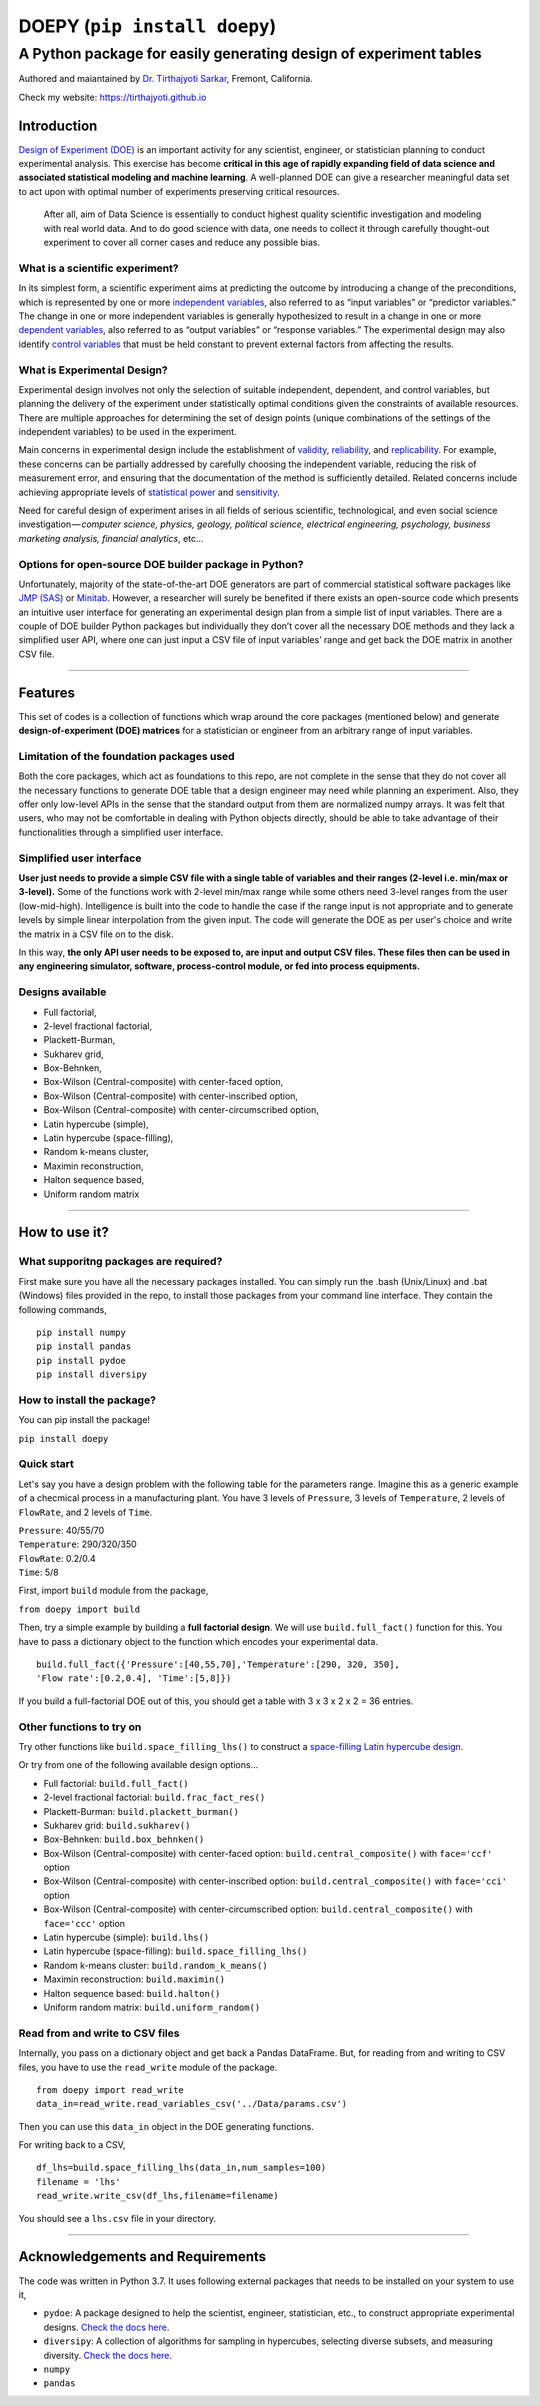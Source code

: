 ==============================
DOEPY (``pip install doepy``)
==============================
----------------------------------------------------------------------
A Python package for easily generating design of experiment tables
----------------------------------------------------------------------
.. image:: https://raw.githubusercontent.com/tirthajyoti/doepy/master/images/doe_1.PNG

Authored and maiantained by `Dr. Tirthajyoti Sarkar <https://www.linkedin.com/in/tirthajyoti-sarkar-2127aa7/>`_, Fremont, California.

Check my website: https://tirthajyoti.github.io

Introduction
------------

`Design of Experiment
(DOE) <https://en.wikipedia.org/wiki/Design_of_experiments>`__ is an
important activity for any scientist, engineer, or statistician planning
to conduct experimental analysis. This exercise has become **critical in
this age of rapidly expanding field of data science and associated
statistical modeling and machine learning**. A well-planned DOE can give
a researcher meaningful data set to act upon with optimal number of
experiments preserving critical resources.

    After all, aim of Data Science is essentially to conduct highest
    quality scientific investigation and modeling with real world data.
    And to do good science with data, one needs to collect it through
    carefully thought-out experiment to cover all corner cases and
    reduce any possible bias.

What is a scientific experiment?
~~~~~~~~~~~~~~~~~~~~~~~~~~~~~~~~

In its simplest form, a scientific experiment aims at predicting the
outcome by introducing a change of the preconditions, which is
represented by one or more `independent
variables <https://en.wikipedia.org/wiki/Dependent_and_independent_variables>`__,
also referred to as “input variables” or “predictor variables.” The
change in one or more independent variables is generally hypothesized to
result in a change in one or more `dependent
variables <https://en.wikipedia.org/wiki/Dependent_and_independent_variables>`__,
also referred to as “output variables” or “response variables.” The
experimental design may also identify `control
variables <https://en.wikipedia.org/wiki/Controlling_for_a_variable>`__
that must be held constant to prevent external factors from affecting
the results.

What is Experimental Design?
~~~~~~~~~~~~~~~~~~~~~~~~~~~~

Experimental design involves not only the selection of suitable
independent, dependent, and control variables, but planning the delivery
of the experiment under statistically optimal conditions given the
constraints of available resources. There are multiple approaches for
determining the set of design points (unique combinations of the
settings of the independent variables) to be used in the experiment.

Main concerns in experimental design include the establishment of
`validity <https://en.wikipedia.org/wiki/Validity_%28statistics%29>`__,
`reliability <https://en.wikipedia.org/wiki/Reliability_%28statistics%29>`__,
and `replicability <https://en.wikipedia.org/wiki/Reproducibility>`__.
For example, these concerns can be partially addressed by carefully
choosing the independent variable, reducing the risk of measurement
error, and ensuring that the documentation of the method is sufficiently
detailed. Related concerns include achieving appropriate levels of
`statistical power <https://en.wikipedia.org/wiki/Statistical_power>`__
and
`sensitivity <https://en.wikipedia.org/wiki/Sensitivity_and_specificity>`__.

Need for careful design of experiment arises in all fields of serious
scientific, technological, and even social science
investigation — \ *computer science, physics, geology, political
science, electrical engineering, psychology, business marketing
analysis, financial analytics*, etc…

Options for open-source DOE builder package in Python?
~~~~~~~~~~~~~~~~~~~~~~~~~~~~~~~~~~~~~~~~~~~~~~~~~~~~~~

Unfortunately, majority of the state-of-the-art DOE generators are part
of commercial statistical software packages like `JMP
(SAS) <https://www.jmp.com/>`__ or
`Minitab <www.minitab.com/en-US/default.aspx>`__. However, a researcher
will surely be benefited if there exists an open-source code which
presents an intuitive user interface for generating an experimental
design plan from a simple list of input variables. There are a couple of
DOE builder Python packages but individually they don’t cover all the
necessary DOE methods and they lack a simplified user API, where one can
just input a CSV file of input variables’ range and get back the DOE
matrix in another CSV file.

--------------

Features
--------

This set of codes is a collection of functions which wrap around the
core packages (mentioned below) and generate **design-of-experiment
(DOE) matrices** for a statistician or engineer from an arbitrary range
of input variables.

Limitation of the foundation packages used
~~~~~~~~~~~~~~~~~~~~~~~~~~~~~~~~~~~~~~~~~~

Both the core packages, which act as foundations to this repo, are not
complete in the sense that they do not cover all the necessary functions
to generate DOE table that a design engineer may need while planning an
experiment. Also, they offer only low-level APIs in the sense that the
standard output from them are normalized numpy arrays. It was felt that
users, who may not be comfortable in dealing with Python objects
directly, should be able to take advantage of their functionalities
through a simplified user interface.

Simplified user interface
~~~~~~~~~~~~~~~~~~~~~~~~~

**User just needs to provide a simple CSV file with a single table of
variables and their ranges (2-level i.e. min/max or 3-level).** Some of
the functions work with 2-level min/max range while some others need
3-level ranges from the user (low-mid-high). Intelligence is built into
the code to handle the case if the range input is not appropriate and to
generate levels by simple linear interpolation from the given input. The
code will generate the DOE as per user's choice and write the matrix in
a CSV file on to the disk.

In this way, **the only API user needs to be exposed to, are input and
output CSV files. These files then can be used in any engineering
simulator, software, process-control module, or fed into process
equipments.**

Designs available
~~~~~~~~~~~~~~~~~

-  Full factorial,
-  2-level fractional factorial,
-  Plackett-Burman,
-  Sukharev grid,
-  Box-Behnken,
-  Box-Wilson (Central-composite) with center-faced option,
-  Box-Wilson (Central-composite) with center-inscribed option,
-  Box-Wilson (Central-composite) with center-circumscribed option,
-  Latin hypercube (simple),
-  Latin hypercube (space-filling),
-  Random k-means cluster,
-  Maximin reconstruction,
-  Halton sequence based,
-  Uniform random matrix

--------------

How to use it?
--------------

What supporitng packages are required?
~~~~~~~~~~~~~~~~~~~~~~~~~~~~~~~~~~~~~~

First make sure you have all the necessary packages installed. You can
simply run the .bash (Unix/Linux) and .bat (Windows) files provided in
the repo, to install those packages from your command line interface.
They contain the following commands,

::

    pip install numpy
    pip install pandas
    pip install pydoe
    pip install diversipy

How to install the package?
~~~~~~~~~~~~~~~~~~~~~~~~~~~

You can pip install the package!

``pip install doepy``

Quick start
~~~~~~~~~~~

Let's say you have a design problem with the following table for the
parameters range. Imagine this as a generic example of a checmical
process in a manufacturing plant. You have 3 levels of ``Pressure``, 3
levels of ``Temperature``, 2 levels of ``FlowRate``, and 2 levels of
``Time``.

| ``Pressure``: 40/55/70
| ``Temperature``: 290/320/350
| ``FlowRate``: 0.2/0.4
| ``Time``: 5/8

First, import ``build`` module from the package,

``from doepy import build``

| Then, try a simple example by building a **full factorial design**. We will use ``build.full_fact()`` function for this. You have to pass a dictionary object to the function which encodes your experimental data.

::

    build.full_fact({'Pressure':[40,55,70],'Temperature':[290, 320, 350],
    'Flow rate':[0.2,0.4], 'Time':[5,8]})

If you build a full-factorial DOE out of this, you should get a table with 3 x 3 x 2 x 2 = 36 entries.

Other functions to try on
~~~~~~~~~~~~~~~~~~~~~~~~~

Try other functions like ``build.space_filling_lhs()`` to construct a
`space-filling Latin hypercube
design <https://en.wikipedia.org/wiki/Latin_hypercube_sampling>`__.

Or try from one of the following available design options...

-  Full factorial: ``build.full_fact()``
-  2-level fractional factorial: ``build.frac_fact_res()``
-  Plackett-Burman: ``build.plackett_burman()``
-  Sukharev grid: ``build.sukharev()``
-  Box-Behnken: ``build.box_behnken()``
-  Box-Wilson (Central-composite) with center-faced option: ``build.central_composite()`` with ``face='ccf'`` option
-  Box-Wilson (Central-composite) with center-inscribed option: ``build.central_composite()`` with ``face='cci'`` option
-  Box-Wilson (Central-composite) with center-circumscribed option: ``build.central_composite()`` with ``face='ccc'`` option
-  Latin hypercube (simple): ``build.lhs()``
-  Latin hypercube (space-filling): ``build.space_filling_lhs()``
-  Random k-means cluster: ``build.random_k_means()``
-  Maximin reconstruction: ``build.maximin()``
-  Halton sequence based: ``build.halton()``
-  Uniform random matrix: ``build.uniform_random()``

Read from and write to CSV files
~~~~~~~~~~~~~~~~~~~~~~~~~~~~~~~~

Internally, you pass on a dictionary object and get back a Pandas
DataFrame. But, for reading from and writing to CSV files, you have to
use the ``read_write`` module of the package.

::

    from doepy import read_write
    data_in=read_write.read_variables_csv('../Data/params.csv')

Then you can use this ``data_in`` object in the DOE generating
functions.

For writing back to a CSV,

::

    df_lhs=build.space_filling_lhs(data_in,num_samples=100)
    filename = 'lhs'
    read_write.write_csv(df_lhs,filename=filename)

You should see a ``lhs.csv`` file in your directory.

--------------

Acknowledgements and Requirements
---------------------------------

The code was written in Python 3.7. It uses following external packages
that needs to be installed on your system to use it,

-  ``pydoe``: A package designed to help the scientist, engineer,
   statistician, etc., to construct appropriate experimental designs.
   `Check the docs here <https://pythonhosted.org/pyDOE/>`__.
-  ``diversipy``: A collection of algorithms for sampling in hypercubes,
   selecting diverse subsets, and measuring diversity. `Check the docs
   here <https://www.simonwessing.de/diversipy/doc/>`__.
-  ``numpy``
-  ``pandas``